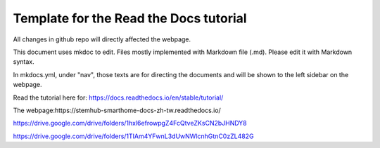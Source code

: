 Template for the Read the Docs tutorial
=======================================

All changes in github repo will directly affected the webpage.

This document uses mkdoc to edit. Files mostly implemented with Markdown file (.md). Please edit it with Markdown syntax.

In mkdocs.yml, under "nav", those texts are for directing the documents and will be shown to the left sidebar on the webpage. 

Read the tutorial here for:
https://docs.readthedocs.io/en/stable/tutorial/

The webpage:https://stemhub-smarthome-docs-zh-tw.readthedocs.io/

https://drive.google.com/drive/folders/1hxl6efrowpgZ4FcQtveZKsCN2bJHNDY8

https://drive.google.com/drive/folders/1TIAm4YFwnL3dUwNWlcnhGtnC0zZL482G
